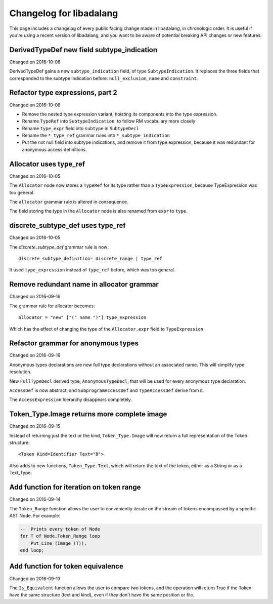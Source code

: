 
Changelog for libadalang
========================

This page includes a changelog of every public facing change made in
libadalang, in chronologic order. It is useful if you're using a recent version
of libadalang, and you want to be aware of potential breaking API changes or
new features.

DerivedTypeDef new field subtype_indication
-------------------------------------------

Changed on 2016-10-06

DerivedTypeDef gains a new ``subtype_indication`` field, of type
``SubtypeIndication``. It replaces the three fields that corresponded to
the subtype indication before: ``null_exclusion``, ``name`` and
``constraint``.

Refactor type expressions, part 2
---------------------------------

Changed on 2016-10-06

* Remove the nested type expression variant, hoisting its components
  into the type expression.

* Rename ``TypeRef`` into ``SubtypeIndication``, to follow RM vocabulary
  more closely

* Rename ``type_expr`` field into ``subtype`` in ``SubtypeDecl``

* Rename the ``*_type_ref`` grammar rules into ``*_subtype_indication``

* Put the not null field into subtype indications, and remove it
  from type expression, because it was redundant for anonymous access
  definitions.

Allocator uses type_ref
-----------------------

Changed on 2016-10-05

The ``Allocator`` node now stores a ``TypeRef`` for its type rather than a
``TypeExpression``, because TypeExpression was too general.

The ``allocator`` grammar rule is altered in consequence.

The field storing the type in the ``Allocator`` node is also renamed from
``expr`` to ``type``.

discrete_subtype_def uses type_ref
----------------------------------

Changed on 2016-10-05

The `discrete_subtype_def` grammar rule is now::

    discrete_subtype_definition= discrete_range | type_ref

It used ``type_expression`` instead of ``type_ref`` before, which was
too general.

Remove redundant name in allocator grammar
------------------------------------------

Changed on 2016-09-16

The grammar rule for allocator becomes::

    allocator = "new" ["(" name ")"] type_expression

Which has the effect of changing the type of the ``Allocator.expr``
field to ``TypeExpression``

Refactor grammar for anonymous types
------------------------------------

Changed on 2016-09-16

Anonymous types declarations are now full type declarations without an
associated name. This will simplify type resolution.

New ``FullTypeDecl`` derived type, ``AnonymousTypeDecl``, that will be
used for every anonymous type declaration.

``AccessDef`` is now abstract, and ``SubprogramAccessDef`` and
``TypeAccessDef`` derive from it.

The ``AccessExpression`` hierarchy disappears completely.

Token_Type.Image returns more complete image
--------------------------------------------

Changed on 2016-09-15

Instead of returning just the text or the kind, ``Token_Type.Image``
will now return a full representation of the Token structure::

    <Token Kind=Identifier Text="B">

Also adds to new functions, ``Token_Type.Text``, which will return the
text of the token, either as a String or as a Text_Type.

Add function for iteration on token range
-----------------------------------------

Changed on 2016-09-14

The ``Token_Range`` function allows the user to conveniently iterate on
the stream of tokens encompassed by a specific AST Node. For example:

.. code-block:: ada

    --  Prints every token of Node
    for T of Node.Token_Range loop
        Put_Line (Image (T));
    end loop;

Add function for token equivalence
----------------------------------

Changed on 2016-09-13

The ``Is_Equivalent`` function allows the user to compare two tokens,
and the operation will return True if the Token have the same structure
(text and kind), even if they don't have the same position or file.

